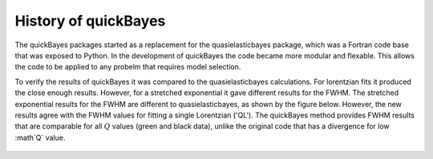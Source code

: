 History of quickBayes
=====================

The quickBayes packages started as a replacement for the quasielasticbayes package, which was a Fortran code base that was exposed to Python.
In the development of quickBayes the code became more modular and flexable. 
This allows the code to be applied to any probelm that requires model selection. 

To verify the results of quickBayes it was compared to the quasielasticbayes calculations. 
For lorentzian fits it produced the close enough results.
However, for a stretched exponential it gave different results for the FWHM.
The stretched exponential results for the FWHM are different to quasielasticbayes, as shown by the figure below.
However, the new results agree with the FWHM values for fitting a single Lorentzian ('QL').
The quickBayes method provides FWHM results that are comparable for all :math:`Q` values (green and black data), unlike the original code that has a divergence for low :math`Q` value.

.. figure:: /images/qse_cf.png
   :alt: qse_cf.png
   :width: 400px
   :align: center
